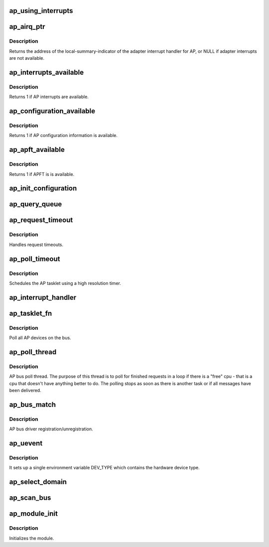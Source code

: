 .. -*- coding: utf-8; mode: rst -*-
.. src-file: drivers/s390/crypto/ap_bus.c

.. _`ap_using_interrupts`:

ap_using_interrupts
===================

.. c:function:: int ap_using_interrupts( void)

    Returns non-zero if interrupt support is available.

    :param void:
        no arguments
    :type void: 

.. _`ap_airq_ptr`:

ap_airq_ptr
===========

.. c:function:: void *ap_airq_ptr( void)

    Get the address of the adapter interrupt indicator

    :param void:
        no arguments
    :type void: 

.. _`ap_airq_ptr.description`:

Description
-----------

Returns the address of the local-summary-indicator of the adapter
interrupt handler for AP, or NULL if adapter interrupts are not
available.

.. _`ap_interrupts_available`:

ap_interrupts_available
=======================

.. c:function:: int ap_interrupts_available( void)

    Test if AP interrupts are available.

    :param void:
        no arguments
    :type void: 

.. _`ap_interrupts_available.description`:

Description
-----------

Returns 1 if AP interrupts are available.

.. _`ap_configuration_available`:

ap_configuration_available
==========================

.. c:function:: int ap_configuration_available( void)

    Test if AP configuration information is available.

    :param void:
        no arguments
    :type void: 

.. _`ap_configuration_available.description`:

Description
-----------

Returns 1 if AP configuration information is available.

.. _`ap_apft_available`:

ap_apft_available
=================

.. c:function:: int ap_apft_available( void)

    Test if AP facilities test (APFT) facility is available.

    :param void:
        no arguments
    :type void: 

.. _`ap_apft_available.description`:

Description
-----------

Returns 1 if APFT is is available.

.. _`ap_init_configuration`:

ap_init_configuration
=====================

.. c:function:: void ap_init_configuration( void)

    Allocate and query configuration array.

    :param void:
        no arguments
    :type void: 

.. _`ap_query_queue`:

ap_query_queue
==============

.. c:function:: int ap_query_queue(ap_qid_t qid, int *queue_depth, int *device_type, unsigned int *facilities)

    Check if an AP queue is available.

    :param qid:
        The AP queue number
    :type qid: ap_qid_t

    :param queue_depth:
        Pointer to queue depth value
    :type queue_depth: int \*

    :param device_type:
        Pointer to device type value
    :type device_type: int \*

    :param facilities:
        Pointer to facility indicator
    :type facilities: unsigned int \*

.. _`ap_request_timeout`:

ap_request_timeout
==================

.. c:function:: void ap_request_timeout(struct timer_list *t)

    Handling of request timeouts

    :param t:
        timer making this callback
    :type t: struct timer_list \*

.. _`ap_request_timeout.description`:

Description
-----------

Handles request timeouts.

.. _`ap_poll_timeout`:

ap_poll_timeout
===============

.. c:function:: enum hrtimer_restart ap_poll_timeout(struct hrtimer *unused)

    AP receive polling for finished AP requests.

    :param unused:
        Unused pointer.
    :type unused: struct hrtimer \*

.. _`ap_poll_timeout.description`:

Description
-----------

Schedules the AP tasklet using a high resolution timer.

.. _`ap_interrupt_handler`:

ap_interrupt_handler
====================

.. c:function:: void ap_interrupt_handler(struct airq_struct *airq)

    Schedule ap_tasklet on interrupt

    :param airq:
        pointer to adapter interrupt descriptor
    :type airq: struct airq_struct \*

.. _`ap_tasklet_fn`:

ap_tasklet_fn
=============

.. c:function:: void ap_tasklet_fn(unsigned long dummy)

    Tasklet to poll all AP devices.

    :param dummy:
        Unused variable
    :type dummy: unsigned long

.. _`ap_tasklet_fn.description`:

Description
-----------

Poll all AP devices on the bus.

.. _`ap_poll_thread`:

ap_poll_thread
==============

.. c:function:: int ap_poll_thread(void *data)

    Thread that polls for finished requests.

    :param data:
        Unused pointer
    :type data: void \*

.. _`ap_poll_thread.description`:

Description
-----------

AP bus poll thread. The purpose of this thread is to poll for
finished requests in a loop if there is a "free" cpu - that is
a cpu that doesn't have anything better to do. The polling stops
as soon as there is another task or if all messages have been
delivered.

.. _`ap_bus_match`:

ap_bus_match
============

.. c:function:: int ap_bus_match(struct device *dev, struct device_driver *drv)

    :param dev:
        Pointer to device
    :type dev: struct device \*

    :param drv:
        Pointer to device_driver
    :type drv: struct device_driver \*

.. _`ap_bus_match.description`:

Description
-----------

AP bus driver registration/unregistration.

.. _`ap_uevent`:

ap_uevent
=========

.. c:function:: int ap_uevent(struct device *dev, struct kobj_uevent_env *env)

    Uevent function for AP devices.

    :param dev:
        Pointer to device
    :type dev: struct device \*

    :param env:
        Pointer to kobj_uevent_env
    :type env: struct kobj_uevent_env \*

.. _`ap_uevent.description`:

Description
-----------

It sets up a single environment variable DEV_TYPE which contains the
hardware device type.

.. _`ap_select_domain`:

ap_select_domain
================

.. c:function:: void ap_select_domain( void)

    Select an AP domain if possible and we haven't already done so before.

    :param void:
        no arguments
    :type void: 

.. _`ap_scan_bus`:

ap_scan_bus
===========

.. c:function:: void ap_scan_bus(struct work_struct *unused)

    Scan the AP bus for new devices Runs periodically, workqueue timer (ap_config_time)

    :param unused:
        *undescribed*
    :type unused: struct work_struct \*

.. _`ap_module_init`:

ap_module_init
==============

.. c:function:: int ap_module_init( void)

    The module initialization code.

    :param void:
        no arguments
    :type void: 

.. _`ap_module_init.description`:

Description
-----------

Initializes the module.

.. This file was automatic generated / don't edit.

